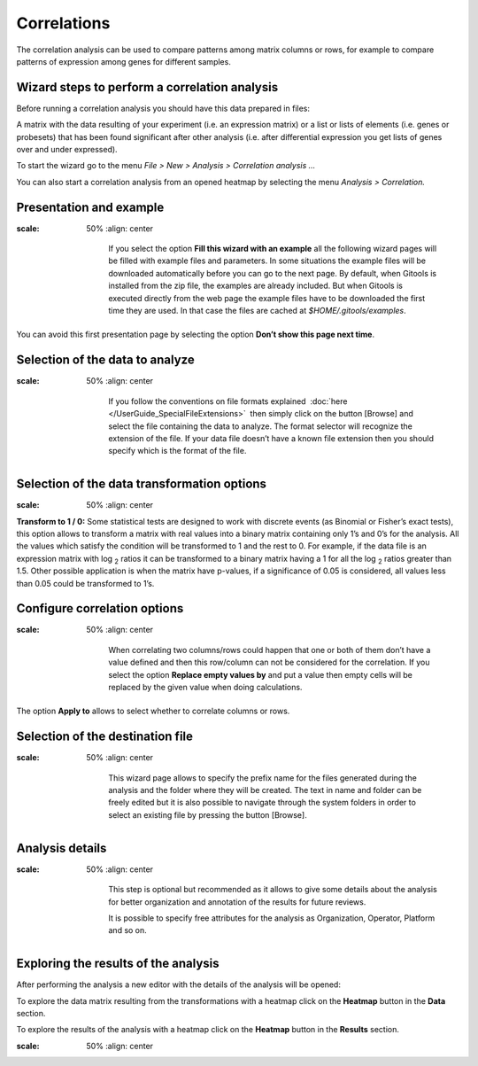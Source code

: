 ============
Correlations
============

The correlation analysis can be used to compare patterns among matrix columns or rows, for example to compare patterns of expression among genes for different samples.


Wizard steps to perform a correlation analysis
----------------------------------------------

Before running a correlation analysis you should have this data prepared in files:

A matrix with the data resulting of your experiment (i.e. an expression matrix) or a list or lists of elements (i.e. genes or probesets) that has been found significant after other analysis (i.e. after differential expression you get lists of genes over and under expressed).

To start the wizard go to the menu *File > New > Analysis > Correlation analysis ...*

You can also start a correlation analysis from an opened heatmap by selecting the menu *Analysis > Correlation.*

Presentation and example
------------------------

.. image:: img/analysiscorrelationsexample.png
:scale: 50%
   :align: center

    If you select the option **Fill this wizard with an example** all the following wizard pages will be filled with example files and parameters. In some situations the example files will be downloaded automatically before you can go to the next page. By default, when Gitools is installed from the zip file, the examples are already included. But when Gitools is executed directly from the web page the example files have to be downloaded the first time they are used. In that case the files are cached at *$HOME/.gitools/examples*.

You can avoid this first presentation page by selecting the option **Don’t show this page next time**.

Selection of the data to analyze
--------------------------------

.. image:: img/analysiscorrelationsdata.png
:scale: 50%
   :align: center

    If you follow the conventions on file formats explained  :doc:`here </UserGuide_SpecialFileExtensions>`  then simply click on the button [Browse] and select the file containing the data to analyze. The format selector will recognize the extension of the file. If your data file doesn’t have a known file extension then you should specify which is the format of the file.

Selection of the data transformation options
--------------------------------------------

.. image:: img/analysiscorrelationdatafiltering.png
:scale: 50%
   :align: center

**Transform to 1 / 0:** Some statistical tests are designed to work with discrete events (as Binomial or Fisher’s exact tests), this option allows to transform a matrix with real values into a binary matrix containing only 1’s and 0’s for the analysis. All the values which satisfy the condition will be transformed to 1 and the rest to 0. For example, if the data file is an expression matrix with log :sub:`2` ratios it can be transformed to a binary matrix having a 1 for all the log :sub:`2` ratios greater than 1.5. Other possible application is when the matrix have p-values, if a significance of 0.05 is considered, all values less than 0.05 could be transformed to 1’s.

Configure correlation options
-----------------------------

.. image:: img/analysiscorrelationsoptions.png
:scale: 50%
   :align: center

    When correlating two columns/rows could happen that one or both of them don’t have a value defined and then this row/column can not be considered for the correlation. If you select the option **Replace empty values by** and put a value then empty cells will be replaced by the given value when doing calculations.

The option **Apply to** allows to select whether to correlate columns or rows.

Selection of the destination file
---------------------------------

.. image:: img/analysisenrichmentdestination.png
:scale: 50%
   :align: center

    This wizard page allows to specify the prefix name for the files generated during the analysis and the folder where they will be created. The text in name and folder can be freely edited but it is also possible to navigate through the system folders in order to select an existing file by pressing the button [Browse].

Analysis details
----------------

.. image:: img/analysisenrichmentdetails.png
:scale: 50%
   :align: center

    This step is optional but recommended as it allows to give some details about the analysis for better organization and annotation of the results for future reviews.

    It is possible to specify free attributes for the analysis as Organization, Operator, Platform and so on.


Exploring the results of the analysis
-------------------------------------

After performing the analysis a new editor with the details of the analysis will be opened:

To explore the data matrix resulting from the transformations with a heatmap click on the **Heatmap** button in the **Data** section.

To explore the results of the analysis with a heatmap click on the **Heatmap** button in the **Results** section.

.. image:: img/analysiscorrelationsheatmapresults.png
:scale: 50%
   :align: center



